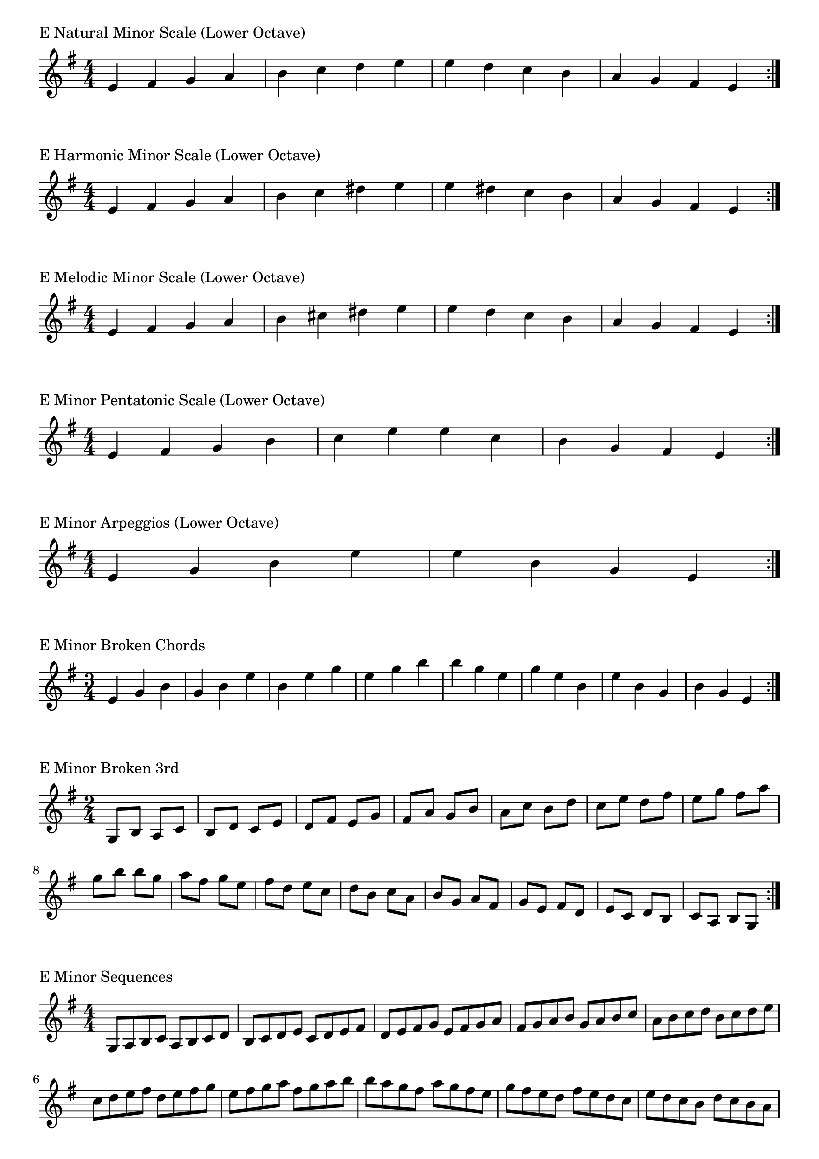 \version "2.19.82"

\header  {
%title = "E Minor"
}

global = {
    \key e \minor
    \numericTimeSignature
    \time 4/4
}
\markup{"E Natural Minor Scale (Lower Octave)"}
\score {{
    \global
    \relative c' {
      	e 4 fis g a b c d e e d c b a g fis e
        \bar ":|."
    }
}
}



\markup{"E Harmonic Minor Scale (Lower Octave)"}
\score {{
    \global
    \relative c' {
      	e 4 fis g a b c dis e e dis c b a g fis e
        \bar ":|."
    }
}
}



\markup{"E Melodic Minor Scale (Lower Octave)"}
\score {{
    \global
    \relative c' {
      	e 4 fis g a b cis dis e e d c b a g fis e
        \bar ":|."
    }
}
}



\markup{"E Minor Pentatonic Scale (Lower Octave)"}
\score {{
    \global
    \relative c' {
      	e 4 fis g  b c  e e  c b  g fis e
        \bar ":|."
    }
}
}



\markup{"E Minor Arpeggios (Lower Octave)"}
\score {{
    \global
    \relative c' {
      	e  4 g  b   e e   b  g  e
        \bar ":|."
    }
}
}



\markup{"E Minor Broken Chords"}
\score {{
    \key e \minor
    \numericTimeSignature
    \time 3/4
    \relative c' {
      	e 4 g b
	g b e
	b e g
	e g b
	
	b g e
	g e b
	e b g
	b g e

        \bar ":|."
    }
}
}

\markup{"E Minor Broken 3rd"}
\score {{
    \key e \minor
    \numericTimeSignature
    \time 2/4
    \relative c' {
           g 8 b
       a c
       b d
       c e
       d fis
       e g
       fis a
       g b
       a c
       b d
       c e
       d fis
       e g
       fis a
       g b
     
	b g       
	a fis       
	g e       
	fis d       
	e c       
	d b       
	c a       
	b g       
	a fis       
	g e       
	fis d       
	e c       
	d b       
	c a       
	b g    
        \bar ":|."
    }
}
}

\markup{"E Minor Sequences"}
\score {{
    \global
    \relative c' {
        g 8 a b c
        a b c d
        b c d e
        c d e fis
        d e fis g
        e fis g a
        fis g a b
        g a b c
        a b c d
        b c d e
        c d e fis
        d e fis g
        e fis g a
        fis g a b

        b a g fis        
        a g fis e        
        g fis e d        
        fis e d c        
        e d c b        
        d c b a        
        c b a g        
        b a g fis        
        a g fis e        
        g fis e d        
        fis e d c        
        e d c b        
        d c b a        
        c b a g

        \bar ":|."
    }
}
}



\layout {
    indent = #0
    ragged-last = ##f
}


